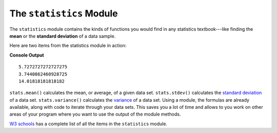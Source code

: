 
The ``statistics`` Module
=========================

The ``statistics`` module contains the kinds of functions you would find in any
statistics textbook---like finding the **mean** or the **standard deviation** of
a data sample.

Here are two items from the statistics module in action:

.. replit:: python
   :slug: Stats-Mod

   import statistics as stats
   
   dog_ages = [ 6, 2, 1, 4, 6, 12, 11, 9, 2, 3, 7]

   print(stats.mean(dog_ages))
   print(stats.stdev(dog_ages))
   print(stats.variance(dog_ages))

**Console Output**

::

   5.7272727272727275
   3.7440862460928725
   14.01818181818182

``stats.mean()`` calculates the mean, or average, of a given data set.  
``stats.stdev()`` calculates the `standard deviation <https://www.khanacademy.org/math/statistics-probability/summarizing-quantitative-data/variance-standard-deviation-population/a/calculating-standard-deviation-step-by-step>`_ of a data set.
``stats.variance()`` calculates the `variance <https://www.investopedia.com/terms/v/variance.asp>`_ of a data set.  
Using a module, the formulas are already available, along with code to iterate through your data sets.  
This saves you a lot of time and allows to you work on other areas of your program where you want to use the 
output of the module methods.

`W3 schools <https://www.w3schools.com/python/module_statistics.asp>`_ has a complete list of all the items in the ``statistics`` module.

